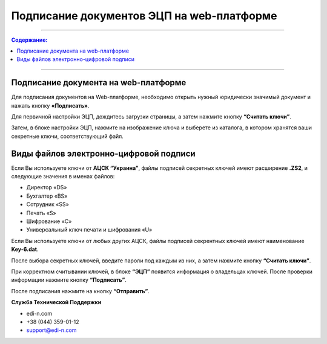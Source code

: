 ####################################################
Подписание документов ЭЦП на web-платформе
####################################################

---------

.. contents:: Содержание:

---------

Подписание документа на web-платформе
==========================================

Для подписания документов на Web-платформе, необходимо открыть нужный юридически значимый документ и нажать кнопку **«Подписать»**.

.. image:: pics_Podpisanie_dokumentov_ECP_na_web-platofrme_EDIN/pics_Podpisanie_dokumentov_ECP_na_web-platofrme_EDIN_01.png
   :align: center

Для первичной настройки ЭЦП, дождитесь загрузки страницы, а затем нажмите кнопку **“Считать ключи”**.

.. image:: pics_Podpisanie_dokumentov_ECP_na_web-platofrme_EDIN/pics_Podpisanie_dokumentov_ECP_na_web-platofrme_EDIN_02.png
   :align: center

Затем, в блоке настройки ЭЦП, нажмите на изображение ключа и выберете из каталога, в котором хранятся ваши секретные ключи, соответствующий файл.

.. image:: pics_Podpisanie_dokumentov_ECP_na_web-platofrme_EDIN/pics_Podpisanie_dokumentov_ECP_na_web-platofrme_EDIN_03.png
   :align: center

Виды файлов электронно-цифровой подписи
================================================

Если Вы используете ключи от **АЦСК “Украина”**, файлы подписей секретных ключей имеют расширение **.ZS2**, и следующие значения в именах файлов:

* Директор «DS»
* Бухгалтер «BS»
* Сотрудник «SS»
* Печать «S»
* Шифрование «C»
* Универсальный ключ печати и шифрования «U»

.. image:: pics_Podpisanie_dokumentov_ECP_na_web-platofrme_EDIN/pics_Podpisanie_dokumentov_ECP_na_web-platofrme_EDIN_04.png
   :align: center

Если Вы используете ключи от любых других АЦСК, файлы подписей секрентных ключей имеют наименование **Key-6.dat**.

.. image:: pics_Podpisanie_dokumentov_ECP_na_web-platofrme_EDIN/pics_Podpisanie_dokumentov_ECP_na_web-platofrme_EDIN_06.png
   :align: center

После выбора секретных ключей, введите пароли под каждым из них, а затем нажмите кнопку **“Считать ключи”**.

.. image:: pics_Podpisanie_dokumentov_ECP_na_web-platofrme_EDIN/pics_Podpisanie_dokumentov_ECP_na_web-platofrme_EDIN_07.png
   :align: center



При корректном считывании ключей, в блоке **“ЭЦП”** появится информация о владельцах ключей. После проверки информации нажмите кнопку **“Подписать”**.

.. image:: pics_Podpisanie_dokumentov_ECP_na_web-platofrme_EDIN/pics_Podpisanie_dokumentov_ECP_na_web-platofrme_EDIN_08.png
   :align: center

После подписания нажмите на кнопку **“Отправить”**.

.. image:: pics_Podpisanie_dokumentov_ECP_na_web-platofrme_EDIN/pics_Podpisanie_dokumentov_ECP_na_web-platofrme_EDIN_09.png
   :align: center
   
**Служба Технической Поддержки**

* edi-n.com
* +38 (044) 359-01-12 
* support@edi-n.com
